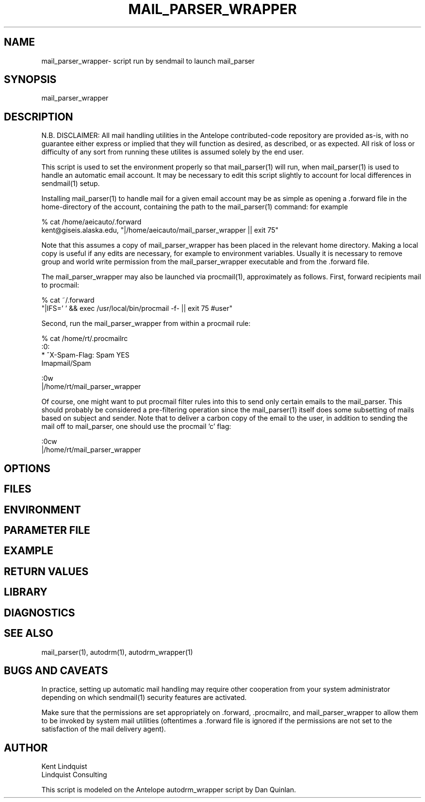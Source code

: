.TH MAIL_PARSER_WRAPPER 1 "$Date$"
.SH NAME
mail_parser_wrapper\- script run by sendmail to launch mail_parser
.SH SYNOPSIS
.nf
mail_parser_wrapper
.fi
.SH DESCRIPTION
N.B. DISCLAIMER: All mail handling utilities in the Antelope contributed-code repository are provided as-is, with no guarantee either express or implied that they will function as desired, as described, or as expected. All risk of loss or difficulty of any sort from running these utilites is assumed solely by the end user. 

This script is used to set the environment properly so that mail_parser(1)
will run, when mail_parser(1) is used to handle an automatic email account.
It may be necessary to edit this script slightly to account for local
differences in sendmail(1) setup. 


Installing mail_parser(1) to handle mail for a given email account may 
be as simple as opening a .forward file in the home-directory of the 
account, containing the path to the mail_parser(1) command: for example

.nf
% cat /home/aeicauto/.forward
kent@giseis.alaska.edu, "|/home/aeicauto/mail_parser_wrapper || exit 75"
.fi

Note that this assumes a copy of mail_parser_wrapper has been placed in the
relevant home directory. Making a local copy is useful if any edits 
are necessary, for example to environment variables. Usually it is
necessary to remove group and world write permission from the
mail_parser_wrapper executable and from the .forward file. 

The mail_parser_wrapper may also be launched via procmail(1), approximately
as follows. First, forward recipients mail to procmail:

.nf
% cat ~/.forward 
"|IFS=' ' && exec /usr/local/bin/procmail -f- || exit 75 #user"
.fi

Second, run the mail_parser_wrapper from within a procmail rule:

.nf
% cat /home/rt/.procmailrc
:0:
* ^X-Spam-Flag: Spam YES
Imapmail/Spam

:0w
|/home/rt/mail_parser_wrapper
.fi

Of course, one might want to put procmail filter rules into this 
to send only certain emails to the mail_parser. This should 
probably be considered a pre-filtering operation since the mail_parser(1)
itself does some subsetting of mails based on subject and sender. Note that 
to deliver a carbon copy of the email to the user, in addition to 
sending the mail off to mail_parser, one should use the procmail 'c' flag:

.nf
:0cw
|/home/rt/mail_parser_wrapper
.fi


.SH OPTIONS
.SH FILES
.SH ENVIRONMENT
.SH PARAMETER FILE
.SH EXAMPLE
.ft CW
.RS .2i
.RE
.ft R
.SH RETURN VALUES
.SH LIBRARY
.SH DIAGNOSTICS
.SH "SEE ALSO"
.nf
mail_parser(1), autodrm(1), autodrm_wrapper(1)
.fi
.SH "BUGS AND CAVEATS"
In practice, setting up automatic mail handling may require other
cooperation from your system administrator depending on which
sendmail(1) security features are activated.

Make sure that the permissions are set appropriately
on .forward, .procmailrc, and mail_parser_wrapper to allow them to be 
invoked by system mail utilities (oftentimes a .forward file is ignored
if the permissions are not set to the satisfaction of the mail delivery
agent). 
.SH AUTHOR
.nf
Kent Lindquist
Lindquist Consulting
.fi

This script is modeled on the Antelope autodrm_wrapper 
script by Dan Quinlan.
.\" $Id$
